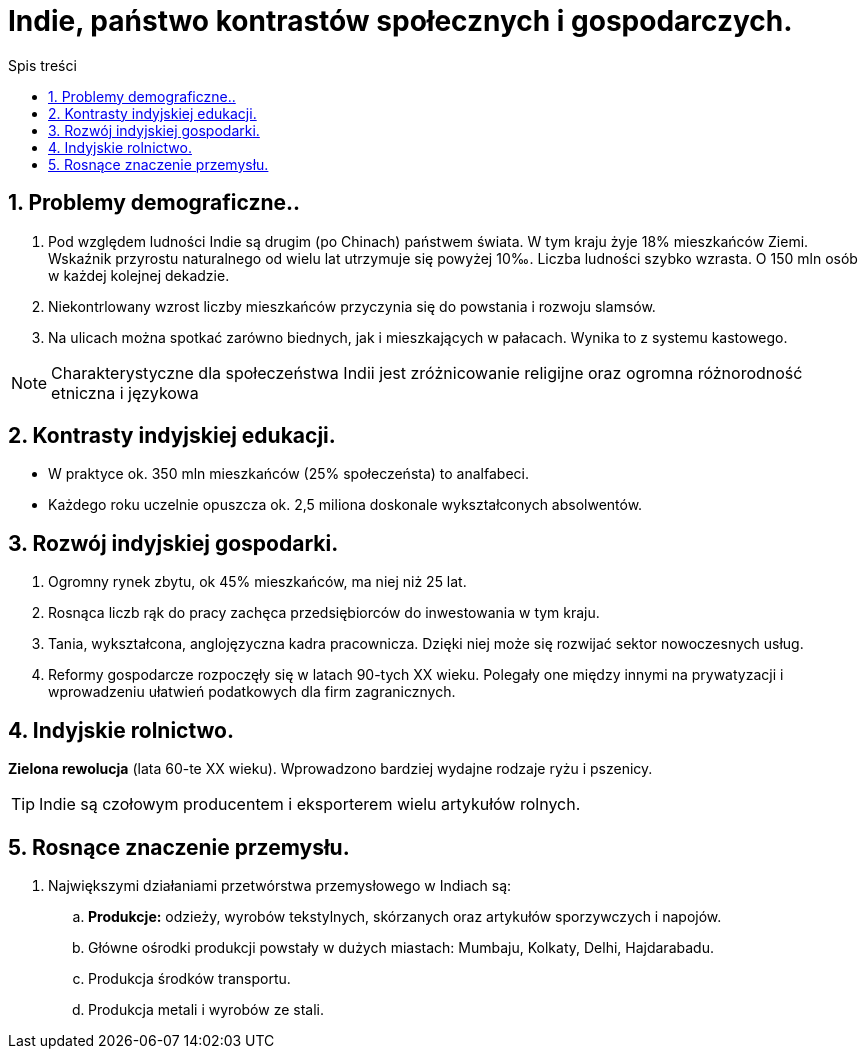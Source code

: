 = Indie, państwo kontrastów społecznych i gospodarczych.
:toc:
:toc-title: Spis treści
:sectnums:
:icons: font
:imagesdir: obrazki
ifdef::env-github[]
:tip-caption: :bulb:
:note-caption: :information_source:
:important-caption: :heavy_exclamation_mark:
:caution-caption: :fire:
:warning-caption: :warning:
endif::[]

== Problemy demograficzne..
. Pod względem ludności Indie są drugim (po Chinach) państwem świata. W tym kraju żyje 18% mieszkańców Ziemi. Wskaźnik przyrostu naturalnego od wielu lat utrzymuje się powyżej 10‰. Liczba ludności szybko wzrasta. O 150 mln osób w każdej kolejnej dekadzie.
. Niekontrlowany wzrost liczby mieszkańców przyczynia się do powstania i rozwoju slamsów.
. Na ulicach można spotkać zarówno biednych, jak i mieszkających w pałacach. Wynika to z systemu kastowego.

NOTE: Charakterystyczne dla społeczeństwa Indii jest zróżnicowanie religijne oraz ogromna różnorodność etniczna i językowa 

== Kontrasty indyjskiej edukacji.
* W praktyce ok. 350 mln mieszkańców (25% społeczeństa) to analfabeci.
* Każdego roku uczelnie opuszcza ok. 2,5 miliona doskonale wykształconych absolwentów.

== Rozwój indyjskiej gospodarki.
. Ogromny rynek zbytu, ok 45% mieszkańców, ma niej niż 25 lat.
. Rosnąca liczb rąk do pracy zachęca przedsiębiorców do inwestowania w tym kraju.
. Tania, wykształcona, anglojęzyczna kadra pracownicza. Dzięki niej może się rozwijać sektor nowoczesnych usług.
. Reformy gospodarcze rozpoczęły się w latach 90-tych XX wieku. Polegały one między innymi na prywatyzacji i wprowadzeniu ułatwień podatkowych dla firm zagranicznych.

== Indyjskie rolnictwo.
*Zielona rewolucja* (lata 60-te XX wieku). Wprowadzono bardziej wydajne rodzaje ryżu i pszenicy.

TIP: Indie są czołowym producentem i eksporterem wielu artykułów rolnych.

== Rosnące znaczenie przemysłu.
. Największymi działaniami przetwórstwa przemysłowego w Indiach są:
.. *Produkcje:* odzieży, wyrobów tekstylnych, skórzanych oraz artykułów sporzywczych i napojów.
.. Główne ośrodki produkcji powstały w dużych miastach: Mumbaju, Kolkaty, Delhi, Hajdarabadu.
.. Produkcja środków transportu.
.. Produkcja metali i wyrobów ze stali.
